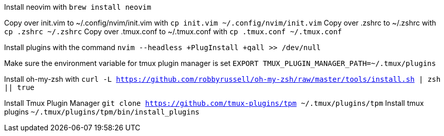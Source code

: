 Install neovim with `brew install neovim`

Copy over init.vim to ~/.config/nvim/init.vim with `cp init.vim ~/.config/nvim/init.vim`
Copy over .zshrc to ~/.zshrc with `cp .zshrc ~/.zshrc`
Copy over .tmux.conf to ~/.tmux.conf with `cp .tmux.conf ~/.tmux.conf`

Install plugins with the command `nvim --headless +PlugInstall +qall >> /dev/null`

Make sure the environment variable for tmux plugin manager is set `EXPORT TMUX_PLUGIN_MANAGER_PATH=~/.tmux/plugins`

Install oh-my-zsh with `curl -L https://github.com/robbyrussell/oh-my-zsh/raw/master/tools/install.sh | zsh || true`

Install Tmux Plugin Manager `git clone https://github.com/tmux-plugins/tpm ~/.tmux/plugins/tpm`
Install tmux plugins `~/.tmux/plugins/tpm/bin/install_plugins`
